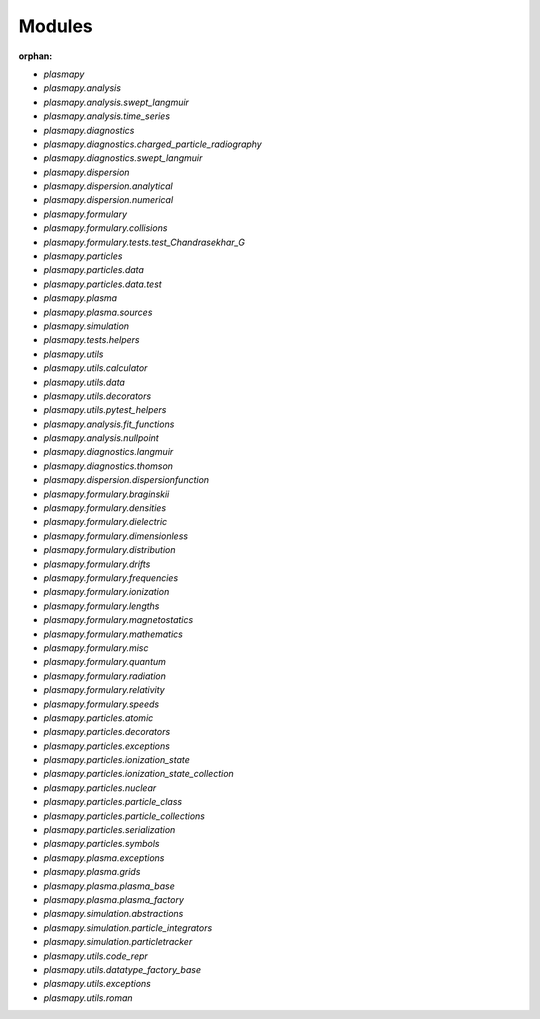 Modules
=======

:orphan:

* `plasmapy`
* `plasmapy.analysis`
* `plasmapy.analysis.swept_langmuir`
* `plasmapy.analysis.time_series`
* `plasmapy.diagnostics`
* `plasmapy.diagnostics.charged_particle_radiography`
* `plasmapy.diagnostics.swept_langmuir`
* `plasmapy.dispersion`
* `plasmapy.dispersion.analytical`
* `plasmapy.dispersion.numerical`
* `plasmapy.formulary`
* `plasmapy.formulary.collisions`
* `plasmapy.formulary.tests.test_Chandrasekhar_G`
* `plasmapy.particles`
* `plasmapy.particles.data`
* `plasmapy.particles.data.test`
* `plasmapy.plasma`
* `plasmapy.plasma.sources`
* `plasmapy.simulation`
* `plasmapy.tests.helpers`
* `plasmapy.utils`
* `plasmapy.utils.calculator`
* `plasmapy.utils.data`
* `plasmapy.utils.decorators`
* `plasmapy.utils.pytest_helpers`
* `plasmapy.analysis.fit_functions`
* `plasmapy.analysis.nullpoint`
* `plasmapy.diagnostics.langmuir`
* `plasmapy.diagnostics.thomson`
* `plasmapy.dispersion.dispersionfunction`
* `plasmapy.formulary.braginskii`
* `plasmapy.formulary.densities`
* `plasmapy.formulary.dielectric`
* `plasmapy.formulary.dimensionless`
* `plasmapy.formulary.distribution`
* `plasmapy.formulary.drifts`
* `plasmapy.formulary.frequencies`
* `plasmapy.formulary.ionization`
* `plasmapy.formulary.lengths`
* `plasmapy.formulary.magnetostatics`
* `plasmapy.formulary.mathematics`
* `plasmapy.formulary.misc`
* `plasmapy.formulary.quantum`
* `plasmapy.formulary.radiation`
* `plasmapy.formulary.relativity`
* `plasmapy.formulary.speeds`
* `plasmapy.particles.atomic`
* `plasmapy.particles.decorators`
* `plasmapy.particles.exceptions`
* `plasmapy.particles.ionization_state`
* `plasmapy.particles.ionization_state_collection`
* `plasmapy.particles.nuclear`
* `plasmapy.particles.particle_class`
* `plasmapy.particles.particle_collections`
* `plasmapy.particles.serialization`
* `plasmapy.particles.symbols`
* `plasmapy.plasma.exceptions`
* `plasmapy.plasma.grids`
* `plasmapy.plasma.plasma_base`
* `plasmapy.plasma.plasma_factory`
* `plasmapy.simulation.abstractions`
* `plasmapy.simulation.particle_integrators`
* `plasmapy.simulation.particletracker`
* `plasmapy.utils.code_repr`
* `plasmapy.utils.datatype_factory_base`
* `plasmapy.utils.exceptions`
* `plasmapy.utils.roman`
